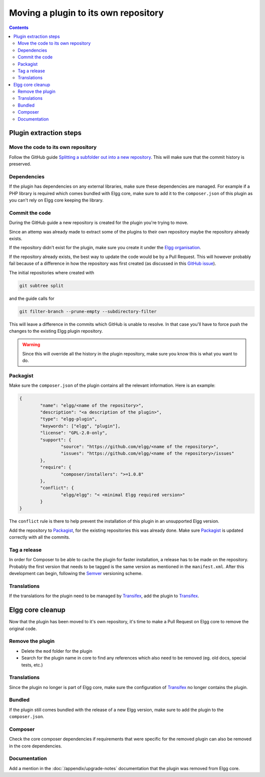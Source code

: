 Moving a plugin to its own repository
#####################################

.. contents:: Contents
   :local:
   :depth: 2

Plugin extraction steps
=======================

Move the code to its own repository
-----------------------------------

Follow the GitHub guide `Splitting a subfolder out into a new repository`_.
This will make sure that the commit history is preserved.

Dependencies
------------

If the plugin has dependencies on any external libraries, make sure these dependencies are managed. 
For example if a PHP library is required which comes bundled with Elgg core, make sure to add it to the ``composer.json`` of this plugin 
as you can't rely on Elgg core keeping the library.  

Commit the code
---------------

During the GitHub guide a new repository is created for the plugin you're trying to move.

Since an attemp was already made to extract some of the plugins to their own repository maybe the repository already exists.

If the repository didn't exist for the plugin, make sure you create it under the `Elgg organisation`_.

If the repository already exists, the best way to update the code would be by a Pull Request. This will however probably fail because of a 
difference in how the repository was first created (as discussed in this `GitHub issue`_).

The initial repositories where created with

.. code-block:: sh

	git subtree split

and the guide calls for

.. code-block:: sh

	git filter-branch --prune-empty --subdirectory-filter

This will leave a difference in the commits which GitHub is unable to resolve. In that case you'll have to force push the changes to 
the existing Elgg plugin repository.

.. warning::

	Since this will override all the history in the plugin repository, make sure you know this is what you want to do.

Packagist
---------

Make sure the ``composer.json`` of the plugin contains all the relevant information. Here is an example:

.. code-block:: json
	
	{
		"name": "elgg/<name of the repository>",
		"description": "<a description of the plugin>",
		"type": "elgg-plugin",
		"keywords": ["elgg", "plugin"],
		"license": "GPL-2.0-only",
		"support": {
			"source": "https://github.com/elgg/<name of the repository>",
			"issues": "https://github.com/elgg/<name of the repository>/issues"
		},
		"require": {
			"composer/installers": ">=1.0.8"
		},
		"conflict": {
			"elgg/elgg": "< <minimal Elgg required version>"
		}
	}

The ``conflict`` rule is there to help prevent the installation of this plugin in an unsupported Elgg version.

Add the repository to `Packagist`_, for the existing repositories this was already done. Make sure `Packagist`_ is updated correctly with 
all the commits.

Tag a release
-------------

In order for Composer to be able to cache the plugin for faster installation, a release has to be made on the repository. 
Probably the first version that needs to be tagged is the same version as mentioned in the ``manifest.xml``. 
After this development can begin, following the `Semver`_ versioning scheme.

Translations
------------

If the translations for the plugin need to be managed by `Transifex`_, add the plugin to `Transifex`_.

Elgg core cleanup
=================

Now that the plugin has been moved to it's own repository, it's time to make a Pull Request on Elgg core to remove the original code.

Remove the plugin
-----------------

* Delete the ``mod`` folder for the plugin
* Search for the plugin name in core to find any references which also need to be removed (eg. old docs, special tests, etc.)

Translations
------------

Since the plugin no longer is part of Elgg core, make sure the configuration of `Transifex`_ no longer contains the plugin.

Bundled
-------

If the plugin still comes bundled with the release of a new Elgg version, make sure to add the plugin to the ``composer.json``.

Composer
--------

Check the core composer dependencies if requirements that were specific for the removed plugin can also be removed in the core dependencies.

Documentation
-------------

Add a mention in the :doc:`/appendix/upgrade-notes` documentation that the plugin was removed from Elgg core.

.. _Splitting a subfolder out into a new repository: https://help.github.com/articles/splitting-a-subfolder-out-into-a-new-repository/
.. _GitHub issue: https://github.com/Elgg/Elgg/issues/9419#issuecomment-237864270
.. _Elgg organisation: https://github.com/Elgg
.. _Packagist: https://packagist.org/
.. _Semver: http://semver.org/
.. _Transifex: https://www.transifex.com/elgg/
